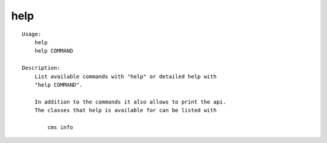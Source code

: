 help
====

.. parsed-literal::

    Usage:
        help
        help COMMAND

    Description:
        List available commands with "help" or detailed help with
        "help COMMAND".

        In addition to the commands it also allows to print the api.
        The classes that help is available for can be listed with

            cms info
